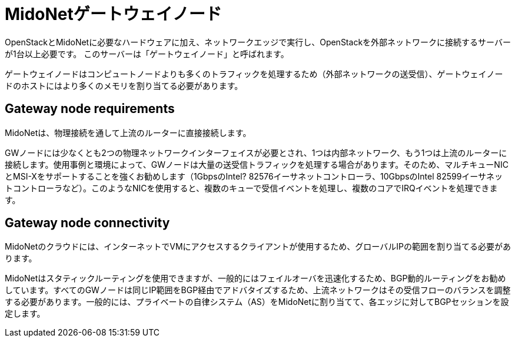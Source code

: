 [[gateway_nodes]]
= MidoNetゲートウェイノード

OpenStackとMidoNetに必要なハードウェアに加え、ネットワークエッジで実行し、OpenStackを外部ネットワークに接続するサーバーが1台以上必要です。 このサーバーは「ゲートウェイノード」と呼ばれます。

ゲートウェイノードはコンピュートノードよりも多くのトラフィックを処理するため（外部ネットワークの送受信）、ゲートウェイノードのホストにはより多くのメモリを割り当てる必要があります。

++++
<?dbhtml stop-chunking?>
++++

== Gateway node requirements

MidoNetは、物理接続を通して上流のルーターに直接接続します。

GWノードには少なくとも2つの物理ネットワークインターフェイスが必要とされ、1つは内部ネットワーク、もう1つは上流のルーターに接続します。使用事例と環境によって、GWノードは大量の送受信トラフィックを処理する場合があります。そのため、マルチキューNICとMSI-Xをサポートすることを強くお勧めします（1GbpsのIntel? 82576イーサネットコントローラ、10GbpsのIntel 82599イーサネットコントローラなど）。このようなNICを使用すると、複数のキューで受信イベントを処理し、複数のコアでIRQイベントを処理できます。

== Gateway node connectivity

MidoNetのクラウドには、インターネットでVMにアクセスするクライアントが使用するため、グローバルIPの範囲を割り当てる必要があります。

MidoNetはスタティックルーティングを使用できますが、一般的にはフェイルオーバを迅速化するため、BGP動的ルーティングをお勧めしています。すべてのGWノードは同じIP範囲をBGP経由でアドバタイズするため、上流ネットワークはその受信フローのバランスを調整する必要があります。一般的には、プライベートの自律システム（AS）をMidoNetに割り当てて、各エッジに対してBGPセッションを設定します。

